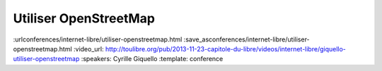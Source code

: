 ======================
Utiliser OpenStreetMap
======================

:urlconferences/internet-libre/utiliser-openstreetmap.html
:save_asconferences/internet-libre/utiliser-openstreetmap.html
:video_url: http://toulibre.org/pub/2013-11-23-capitole-du-libre/videos/internet-libre/giquello-utiliser-openstreetmap
:speakers: Cyrille Giquello
:template: conference

.. html::

 <p>OpenStreetMap est une base mondiale de données cartographiques libres. Cette mini-conférence vous offre un tour d&#39;horizon des outils permettant d&#39;en extraire des données et/ou de créer des cartes. Parmi Les outils présentés: uMap, Maperitive, TileMill, Overpass-api.</p>


